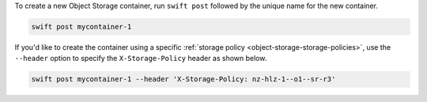 To create a new Object Storage container, run ``swift post``
followed by the unique name for the new container.

.. code-block:: bash

  swift post mycontainer-1

If you'd like to create the container using a specific
:ref:`storage policy <object-storage-storage-policies>`,
use the ``--header`` option to specify the ``X-Storage-Policy`` header as shown below.

.. code-block:: bash

  swift post mycontainer-1 --header 'X-Storage-Policy: nz-hlz-1--o1--sr-r3'

